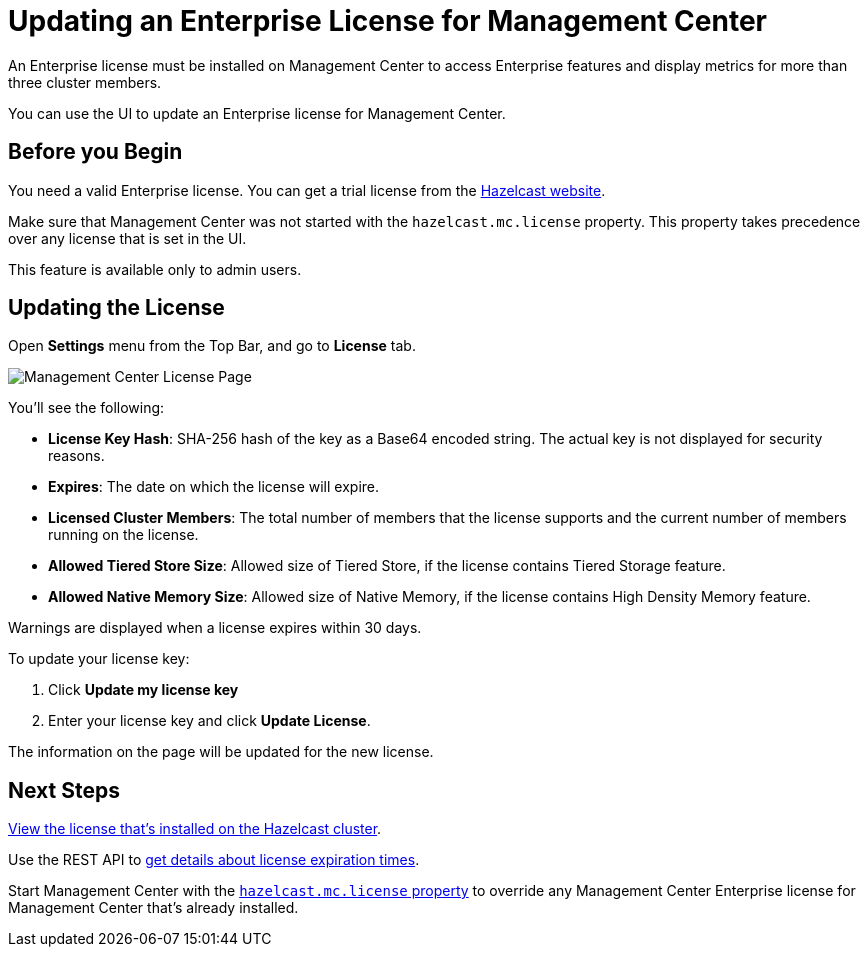 = Updating an Enterprise License for Management Center
:description: You can use the UI to update an Enterprise license for Management Center.

An Enterprise license must be installed on Management Center to access Enterprise features and display metrics for more than three cluster members. 

{description}

== Before you Begin

You need a valid Enterprise license. You can get a trial license from the link:http://trialrequest.hazelcast.com/[Hazelcast website].

Make sure that Management Center was not started with the `hazelcast.mc.license` property. This property takes precedence over any license that is set in the UI.

This feature is available only to admin users.

== Updating the License

Open *Settings* menu from the Top Bar, and go to *License* tab.

image:ROOT:MCLicense.png[Management Center License Page]


You'll see the following:

- *License Key Hash*: SHA-256 hash of the key as a Base64 encoded string. The actual key is not displayed for security reasons.
- *Expires*: The date on which the license will expire.
- *Licensed Cluster Members*: The total number of members that the license supports and the current number of members running on the license.
- *Allowed Tiered Store Size*: Allowed size of Tiered Store, if the license contains Tiered Storage feature.
- *Allowed Native Memory Size*: Allowed size of Native Memory, if the license contains High Density Memory feature.

Warnings are displayed when a license expires within 30 days.

To update your license key:

. Click *Update my license key*
. Enter your license key and click *Update License*.

The information on the page will be updated for the new license.

== Next Steps

xref:clusters:cluster-license.adoc[View the license that's installed on the Hazelcast cluster].

Use the REST API to xref:integrate:clustered-rest.adoc#retrieving-management-center-license-expiration-time[get details about license expiration times].

Start Management Center with the xref:system-properties.adoc#starting-with-a-license[`hazelcast.mc.license` property] to override any Management Center Enterprise license for Management Center that's already installed.